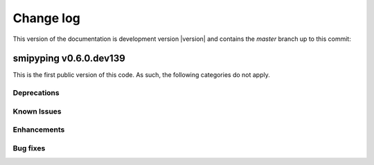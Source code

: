 
.. _`Change log`:

Change log
==========

.. ifconfig:: version.endswith('dev0')

.. # Reenable the following lines when working on a development version:

This version of the documentation is development version |version| and
contains the `master` branch up to this commit:

.. git_changelog::
   :revisions: 1


smipyping v0.6.0.dev139
-------------------

This is the first public version of this code.  As such, the following
categories do not apply.

Deprecations
^^^^^^^^^^^^


Known Issues
^^^^^^^^^^^^


Enhancements
^^^^^^^^^^^^

Bug fixes
^^^^^^^^^
